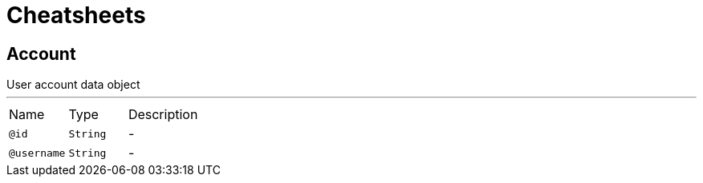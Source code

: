 = Cheatsheets

[[Account]]
== Account

++++
 User account data object
++++
'''

[cols=">25%,25%,50%"]
[frame="topbot"]
|===
^|Name | Type ^| Description
|[[id]]`@id`|`String`|-
|[[username]]`@username`|`String`|-
|===

